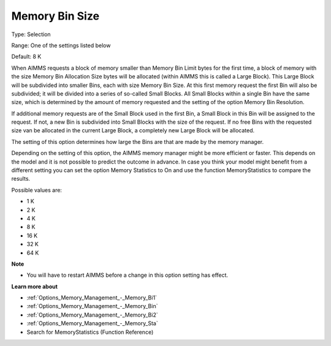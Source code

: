 

.. _Options_Memory_Management_-_Memory_Bi3:


Memory Bin Size
===============



Type:	Selection	

Range:	One of the settings listed below	

Default:	8 K	



When AIMMS requests a block of memory smaller than Memory Bin Limit bytes for the first time, a block of memory with the size Memory Bin Allocation Size bytes will be allocated (within AIMMS this is called a Large Block). This Large Block will be subdivided into smaller Bins, each with size Memory Bin Size. At this first memory request the first Bin will also be subdivided; it will be divided into a series of so-called Small Blocks. All Small Blocks within a single Bin have the same size, which is determined by the amount of memory requested and the setting of the option Memory Bin Resolution.



If additional memory requests are of the Small Block used in the first Bin, a Small Block in this Bin will be assigned to the request. If not, a new Bin is subdivided into Small Blocks with the size of the request. If no free Bins with the requested size van be allocated in the current Large Block, a completely new Large Block will be allocated.



The setting of this option determines how large the Bins are that are made by the memory manager.



Depending on the setting of this option, the AIMMS memory manager might be more efficient or faster. This depends on the model and it is not possible to predict the outcome in advance. In case you think your model might benefit from a different setting you can set the option Memory Statistics to On and use the function MemoryStatistics to compare the results.



Possible values are:



*	1 K
*	2 K
*	4 K
*	8 K
*	16 K
*	32 K
*	64 K




**Note** 

*	You will have to restart AIMMS before a change in this option setting has effect.




**Learn more about** 

*	:ref:`Options_Memory_Management_-_Memory_Bi1`  
*	:ref:`Options_Memory_Management_-_Memory_Bin`  
*	:ref:`Options_Memory_Management_-_Memory_Bi2`  
*	:ref:`Options_Memory_Management_-_Memory_Sta`  
*	Search for MemoryStatistics (Function Reference)






